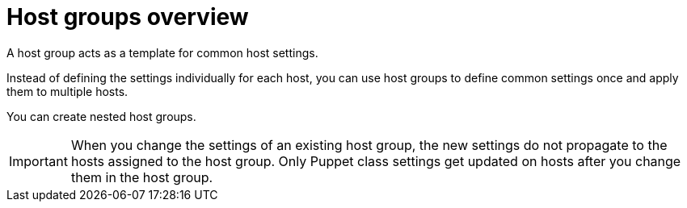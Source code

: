 :_mod-docs-content-type: CONCEPT

[id="host-groups-overview_{context}"]
= Host groups overview

[role="_abstract"]
A host group acts as a template for common host settings.

ifdef::katello,orcharhino,satellite[]
With host groups, you can define many settings for hosts, such as lifecycle environment, content view, or Ansible roles that are available to the hosts.
endif::[]
ifdef::foreman-el,foreman-deb[]
With host groups, you can define many settings for hosts, such as host parameters or operating system settings that are available to the hosts.
endif::[]
Instead of defining the settings individually for each host, you can use host groups to define common settings once and apply them to multiple hosts.

You can create nested host groups.

[IMPORTANT]
====
When you change the settings of an existing host group, the new settings do not propagate to the hosts assigned to the host group.
Only Puppet class settings get updated on hosts after you change them in the host group.
====
